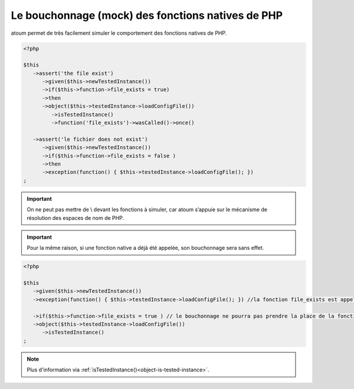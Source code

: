 
.. _mock-native-function:

Le bouchonnage (mock) des fonctions natives de PHP
******************************************

atoum permet de très facilement simuler le comportement des fonctions natives de PHP.

.. code-block:: php

   <?php

   $this
      ->assert('the file exist')
         ->given($this->newTestedInstance())
         ->if($this->function->file_exists = true)
         ->then
         ->object($this->testedInstance->loadConfigFile())
            ->isTestedInstance()
            ->function('file_exists')->wasCalled()->once()

      ->assert('le fichier does not exist')
         ->given($this->newTestedInstance())
         ->if($this->function->file_exists = false )
         ->then
         ->exception(function() { $this->testedInstance->loadConfigFile(); })
   ;

.. important::
	On ne peut pas mettre de \\ devant les fonctions à simuler, car atoum s’appuie sur le mécanisme de résolution des espaces de nom de PHP.

.. important::
	Pour la même raison, si une fonction native a déjà été appelée, son bouchonnage sera sans effet.

.. code-block:: php

   <?php

   $this
      ->given($this->newTestedInstance())
      ->exception(function() { $this->testedInstance->loadConfigFile(); }) //la fonction file_exists est appelée avant son bouchonnage

      ->if($this->function->file_exists = true ) // le bouchonnage ne pourra pas prendre la place de la fonction native file_exists
      ->object($this->testedInstance->loadConfigFile())
         ->isTestedInstance()
   ;

.. note::
	Plus d'information via :ref:`isTestedInstance()<object-is-tested-instance>`.

